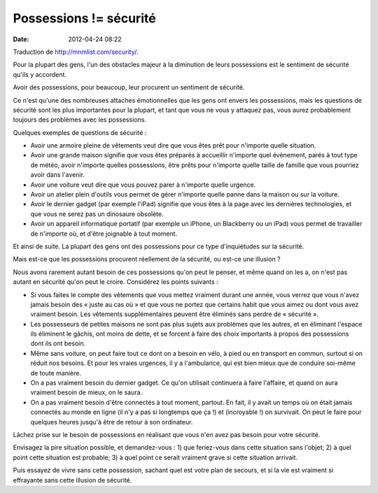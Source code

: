 Possessions != sécurité
#######################
:date: 2012-04-24 08:22

Traduction de http://mnmlist.com/security/.

Pour la plupart des gens, l'un des obstacles majeur à la diminution de leurs
possessions est le sentiment de sécurité qu'ils y accordent.

Avoir des possessions, pour beaucoup, leur procurent un sentiment de sécurité.

Ce n'est qu'une des nombreuses attaches émotionnelles que les gens ont envers
les possessions, mais les questions de sécurité sont les plus importantes pour
la plupart, et tant que vous ne vous y attaquez pas, vous aurez probablement
toujours des problèmes avec les possessions.

Quelques exemples de questions de sécurité :

* Avoir une armoire pleine de vêtements veut dire que vous êtes prêt pour
  n'importe quelle situation.
* Avoir une grande maison signifie que vous êtes préparés à accueillir
  n'importe quel évènement, parés à tout type de météo, avoir n'importe quelles
  possessions, être prêts pour n'importe quelle taille de famille que vous
  pourriez avoir dans l'avenir.
* Avoir une voiture veut dire que vous pouvez parer à n'importe quelle urgence.
* Avoir un atelier plein d'outils vous permet de gérer n'importe quelle panne
  dans la maison ou sur la voiture.
* Avoir le dernier gadget (par exemple l'iPad) signifie que vous êtes à la page
  avec les dernières technologies, et que vous ne serez pas un dinosaure
  obsolète.
* Avoir un appareil informatique portatif (par exemple un iPhone, un
  Blackberry ou un iPad) vous permet de travailler de n'importe où, et d'être
  joignable à tout moment.

Et ainsi de suite. La plupart des gens ont des possessions pour ce type
d'inquiétudes sur la sécurité.

Mais est-ce que les possessions procurent réellement de la sécurité, ou est-ce
une illusion ?

Nous avons rarement autant besoin de ces possessions qu'on peut le penser, et
même quand on les a, on n'est pas autant en sécurité qu'on peut le croire.
Considérez les points suivants :

* Si vous faites le compte des vêtements que vous mettez vraiment durant une
  année, vous verrez que vous n'avez jamais besoin des « juste au cas où » et
  que vous ne portez que certains habit que vous aimez ou dont vous avez
  vraiment besoin. Les vêtements supplémentaires peuvent être éliminés sans
  perdre de « sécurité ».
* Les possesseurs de petites maisons ne sont pas plus sujets aux problèmes que
  les autres, et en éliminant l'espace ils éliminent le gâchis, ont moins de
  dette, et se forcent à faire des choix importants à propos des possessions
  dont ils ont besoin.
* Même sans voiture, on peut faire tout ce dont on a besoin en vélo, à pied ou
  en transport en commun, surtout si on réduit nos besoins. Et pour les vraies
  urgences, il y a l'ambulance, qui est bien mieux que de conduire soi-même de
  toute manière.
* On a pas vraiment besoin du dernier gadget. Ce qu'on utilisait continuera à
  faire l'affaire, et quand on aura vraiment besoin de mieux, on le saura.
* On a pas vraiment besoin d'être connectés à tout moment, partout. En fait, il
  y avait un temps où on était jamais connectés au monde en ligne (il n'y a pas
  si longtemps que ça !) et (incroyable !) on survivait. On peut le faire pour
  quelques heures jusqu'à être de retour à son ordinateur.

Lâchez prise sur le besoin de possessions en réalisant que vous n'en avez pas
besoin pour votre sécurité.

Envisagez la pire situation possible, et demandez-vous : 1) que feriez-vous
dans cette situation sans l'objet; 2) à quel point cette situation est
probable; 3) à quel point ce serait vraiment grave si cette situation arrivait.

Puis essayez de vivre sans cette possession, sachant quel est votre plan de
secours, et si la vie est vraiment si effrayante sans cette illusion de
sécurité.
